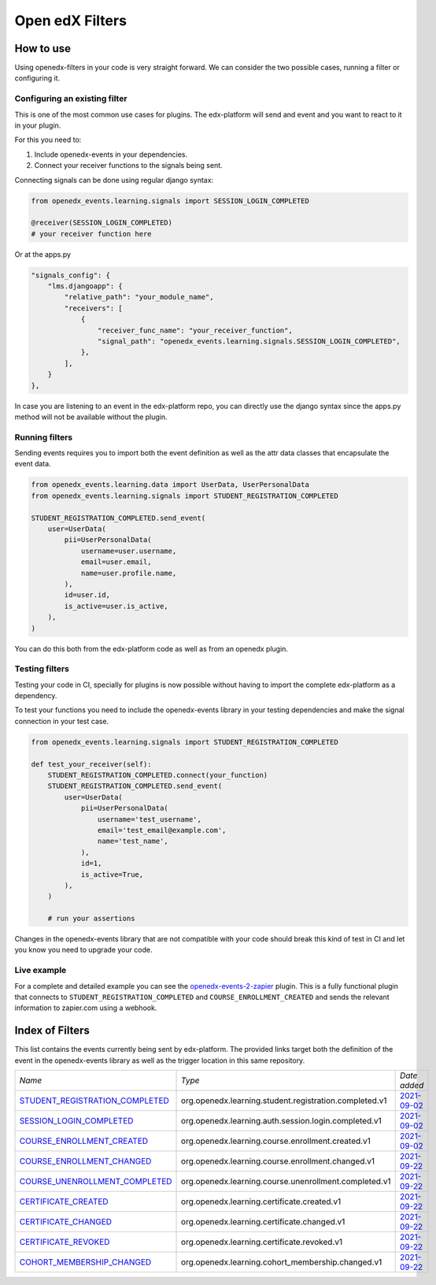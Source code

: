 Open edX Filters
================

How to use
----------

Using openedx-filters in your code is very straight forward. We can consider the
two possible cases, running a filter or configuring it.


Configuring an existing filter
^^^^^^^^^^^^^^^^^^^^^^^^^^^^^^

This is one of the most common use cases for plugins. The edx-platform will send
and event and you want to react to it in your plugin.

For this you need to:

1. Include openedx-events in your dependencies.
2. Connect your receiver functions to the signals being sent.

Connecting signals can be done using regular django syntax:

.. code-block:: python

    from openedx_events.learning.signals import SESSION_LOGIN_COMPLETED

    @receiver(SESSION_LOGIN_COMPLETED)
    # your receiver function here


Or at the apps.py

.. code-block:: python

    "signals_config": {
        "lms.djangoapp": {
            "relative_path": "your_module_name",
            "receivers": [
                {
                    "receiver_func_name": "your_receiver_function",
                    "signal_path": "openedx_events.learning.signals.SESSION_LOGIN_COMPLETED",
                },
            ],
        }
    },

In case you are listening to an event in the edx-platform repo, you can directly
use the django syntax since the apps.py method will not be available without the
plugin.


Running filters
^^^^^^^^^^^^^^^^

Sending events requires you to import both the event definition as well as the
attr data classes that encapsulate the event data.

.. code-block:: python

    from openedx_events.learning.data import UserData, UserPersonalData
    from openedx_events.learning.signals import STUDENT_REGISTRATION_COMPLETED

    STUDENT_REGISTRATION_COMPLETED.send_event(
        user=UserData(
            pii=UserPersonalData(
                username=user.username,
                email=user.email,
                name=user.profile.name,
            ),
            id=user.id,
            is_active=user.is_active,
        ),
    )

You can do this both from the edx-platform code as well as from an openedx
plugin.


Testing filters
^^^^^^^^^^^^^^^

Testing your code in CI, specially for plugins is now possible without having to
import the complete edx-platform as a dependency.

To test your functions you need to include the openedx-events library in your
testing dependencies and make the signal connection in your test case.

.. code-block:: python

    from openedx_events.learning.signals import STUDENT_REGISTRATION_COMPLETED

    def test_your_receiver(self):
        STUDENT_REGISTRATION_COMPLETED.connect(your_function)
        STUDENT_REGISTRATION_COMPLETED.send_event(
            user=UserData(
                pii=UserPersonalData(
                    username='test_username',
                    email='test_email@example.com',
                    name='test_name',
                ),
                id=1,
                is_active=True,
            ),
        )

        # run your assertions


Changes in the openedx-events library that are not compatible with your code
should break this kind of test in CI and let you know you need to upgrade your
code.


Live example
^^^^^^^^^^^^

For a complete and detailed example you can see the `openedx-events-2-zapier`_
plugin. This is a fully functional plugin that connects to
``STUDENT_REGISTRATION_COMPLETED`` and ``COURSE_ENROLLMENT_CREATED`` and sends
the relevant information to zapier.com using a webhook.

.. _openedx-events-2-zapier: https://github.com/eduNEXT/openedx-events-2-zapier


Index of Filters
-----------------

This list contains the events currently being sent by edx-platform. The provided
links target both the definition of the event in the openedx-events library as
well as the trigger location in this same repository.


.. list-table::
   :widths: 35 50 20

   * - *Name*
     - *Type*
     - *Date added*

   * - `STUDENT_REGISTRATION_COMPLETED <https://github.com/eduNEXT/openedx-events/blob/main/openedx_events/learning/signals.py#L18>`_
     - org.openedx.learning.student.registration.completed.v1
     - `2021-09-02 <https://github.com/edx/edx-platform/blob/master/openedx/core/djangoapps/user_authn/views/register.py#L258>`__

   * - `SESSION_LOGIN_COMPLETED <https://github.com/eduNEXT/openedx-events/blob/main/openedx_events/learning/signals.py#L30>`_
     - org.openedx.learning.auth.session.login.completed.v1
     - `2021-09-02 <https://github.com/edx/edx-platform/blob/master/openedx/core/djangoapps/user_authn/views/login.py#L306>`__

   * - `COURSE_ENROLLMENT_CREATED <https://github.com/eduNEXT/openedx-events/blob/main/openedx_events/learning/signals.py#L42>`_
     - org.openedx.learning.course.enrollment.created.v1
     - `2021-09-02 <https://github.com/edx/edx-platform/blob/master/common/djangoapps/student/models.py#L1675>`__

   * - `COURSE_ENROLLMENT_CHANGED <https://github.com/eduNEXT/openedx-events/blob/main/openedx_events/learning/signals.py#L54>`_
     - org.openedx.learning.course.enrollment.changed.v1
     - `2021-09-22 <https://github.com/edx/edx-platform/blob/master/common/djangoapps/student/models.py#L1675>`__

   * - `COURSE_UNENROLLMENT_COMPLETED <https://github.com/eduNEXT/openedx-events/blob/main/openedx_events/learning/signals.py#L66>`_
     - org.openedx.learning.course.unenrollment.completed.v1
     - `2021-09-22 <https://github.com/edx/edx-platform/blob/master/common/djangoapps/student/models.py#L1468>`__

   * - `CERTIFICATE_CREATED <https://github.com/eduNEXT/openedx-events/blob/main/openedx_events/learning/signals.py#L78>`_
     - org.openedx.learning.certificate.created.v1
     - `2021-09-22 <https://github.com/edx/edx-platform/blob/master/lms/djangoapps/certificates/models.py#L506>`__

   * - `CERTIFICATE_CHANGED <https://github.com/eduNEXT/openedx-events/blob/main/openedx_events/learning/signals.py#L90>`_
     - org.openedx.learning.certificate.changed.v1
     - `2021-09-22 <https://github.com/edx/edx-platform/blob/master/lms/djangoapps/certificates/models.py#L475>`__

   * - `CERTIFICATE_REVOKED <https://github.com/eduNEXT/openedx-events/blob/main/openedx_events/learning/signals.py#L102>`_
     - org.openedx.learning.certificate.revoked.v1
     - `2021-09-22 <https://github.com/edx/edx-platform/blob/master/lms/djangoapps/certificates/models.py#L397>`__

   * - `COHORT_MEMBERSHIP_CHANGED <https://github.com/eduNEXT/openedx-events/blob/main/openedx_events/learning/signals.py#L114>`_
     - org.openedx.learning.cohort_membership.changed.v1
     - `2021-09-22 <https://github.com/edx/edx-platform/blob/master/openedx/core/djangoapps/course_groups/models.py#L135>`__
